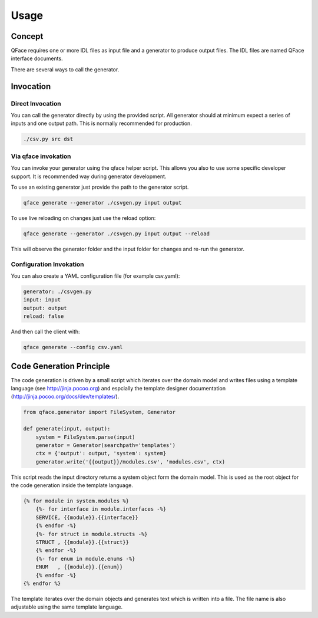 =====
Usage
=====

Concept
=======

QFace requires one or more IDL files as input file and a generator to produce output files. The IDL files are named QFace interface documents.

.. image:: qface_concept.png

There are several ways to call the generator.


Invocation
==========

Direct Invocation
-----------------

You can call the generator directly by using the provided script. All generator should at minimum expect a series of inputs and one output path. This is normally recommended for production.

.. code-block:: sh

    ./csv.py src dst

Via qface invokation
--------------------

You can invoke your generator using the qface helper script. This allows you also to use some specific developer support. It is recommended way during generator development.

To use an existing generator just provide the path to the generator script.

.. code-block:: sh

    qface generate --generator ./csvgen.py input output


To use live reloading on changes just use the reload option:


.. code-block:: sh

    qface generate --generator ./csvgen.py input output --reload

This will observe the generator folder and the input folder for changes and re-run the generator.

Configuration Invokation
------------------------

You can also create a YAML configuration file (for example csv.yaml):


.. code-block:: yaml

    generator: ./csvgen.py
    input: input
    output: output
    reload: false


And then call the client with:

.. code-block:: sh

    qface generate --config csv.yaml



Code Generation Principle
=========================

The code generation is driven by a small script which iterates over the domain model and writes files using a template language (see http://jinja.pocoo.org) and espcially the template designer documentation (http://jinja.pocoo.org/docs/dev/templates/).

.. code-block:: python

    from qface.generator import FileSystem, Generator

    def generate(input, output):
        system = FileSystem.parse(input)
        generator = Generator(searchpath='templates')
        ctx = {'output': output, 'system': system}
        generator.write('{{output}}/modules.csv', 'modules.csv', ctx)


This script reads the input directory returns a system object form the domain model. This is used as the root object for the code generation inside the template language.

.. code-block:: jinja

    {% for module in system.modules %}
        {%- for interface in module.interfaces -%}
        SERVICE, {{module}}.{{interface}}
        {% endfor -%}
        {%- for struct in module.structs -%}
        STRUCT , {{module}}.{{struct}}
        {% endfor -%}
        {%- for enum in module.enums -%}
        ENUM   , {{module}}.{{enum}}
        {% endfor -%}
    {% endfor %}

The template iterates over the domain objects and generates text which is written into a file. The file name is also adjustable using the same template language.
